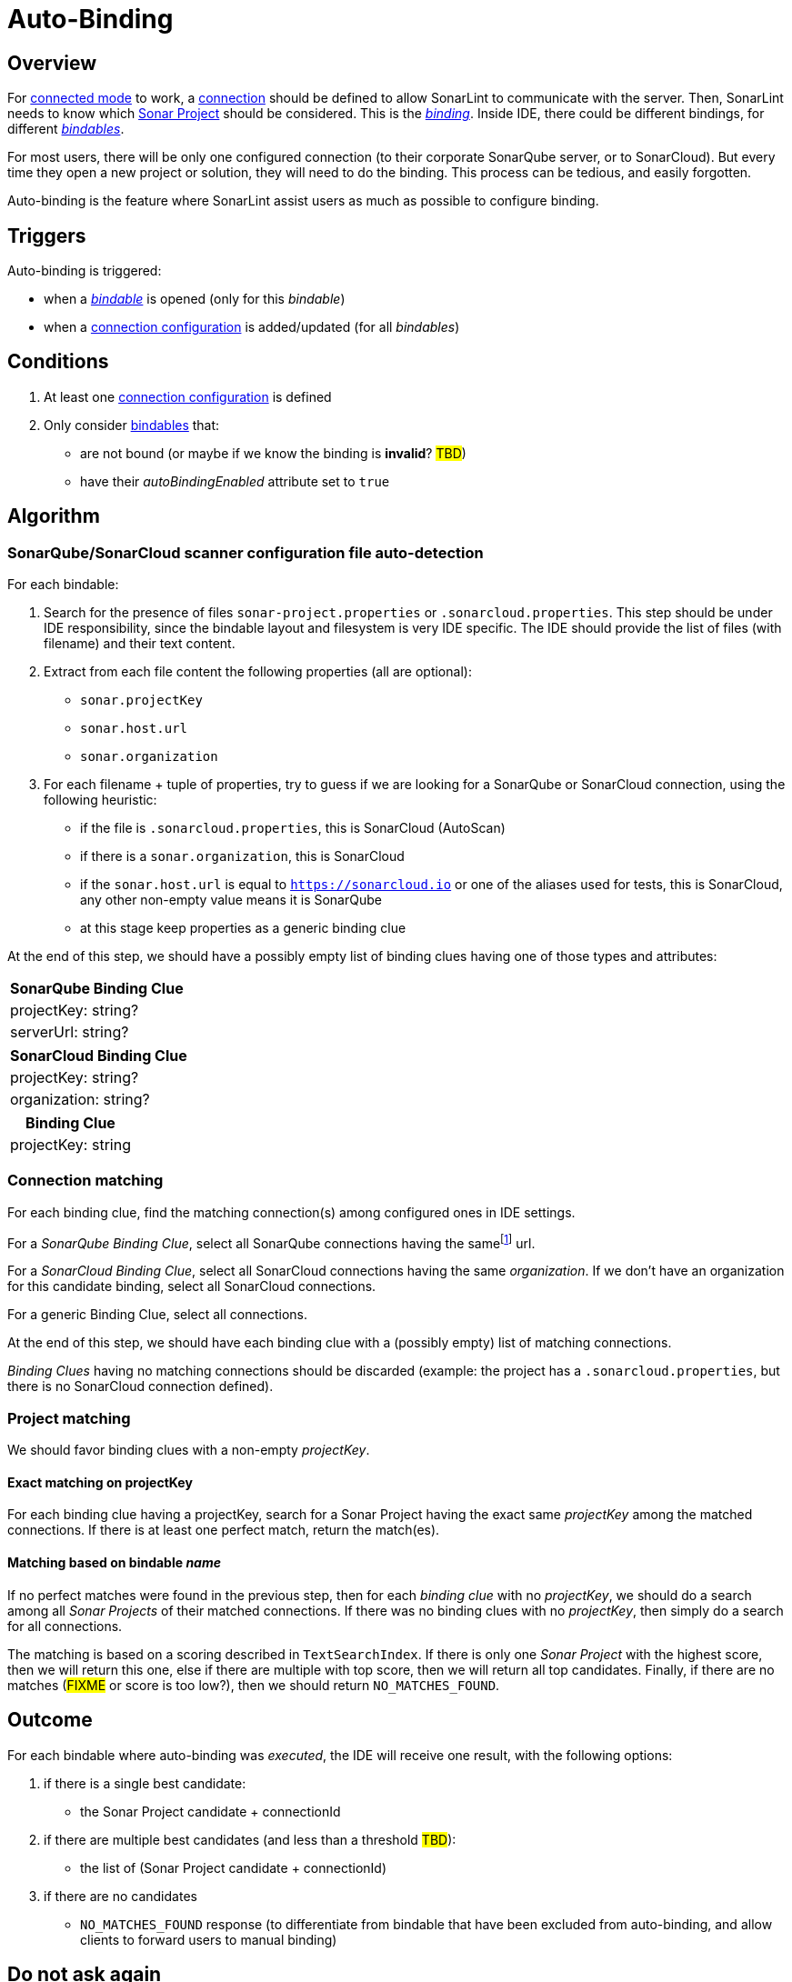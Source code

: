 [#autobinding]
= Auto-Binding

== Overview

For xref:glossary.adoc#connected_mode[connected mode] to work, a xref:glossary.adoc#connection[connection] should be defined to allow SonarLint to communicate with the server. Then, SonarLint needs to know which xref:glossary.adoc#sonar_project[Sonar Project] should be considered. This is the xref:glossary.adoc#binding[_binding_]. Inside IDE, there could be different bindings, for different xref:glossary.adoc#bindable[_bindables_].

For most users, there will be only one configured connection (to their corporate SonarQube server, or to SonarCloud). But every time they open a new project or solution, they will need to do the binding. This process can be tedious, and easily forgotten.

Auto-binding is the feature where SonarLint assist users as much as possible to configure binding.

== Triggers

Auto-binding is triggered:

* when a xref:glossary.adoc#bindable[_bindable_] is opened (only for this _bindable_)
* when a xref:glossary.adoc#connection_config[connection configuration] is added/updated (for all _bindables_)

== Conditions

1. At least one xref:glossary.adoc#connection_config[connection configuration] is defined
2. Only consider xref:glossary.adoc#bindable[bindables] that:
** are not bound (or maybe if we know the binding is **invalid**? #TBD#)
** have their _autoBindingEnabled_ attribute set to `true`

== Algorithm

=== SonarQube/SonarCloud scanner configuration file auto-detection

For each bindable:

1. Search for the presence of files `sonar-project.properties` or `.sonarcloud.properties`. This step should be under IDE responsibility, since the bindable layout and filesystem is very IDE specific. The IDE should provide the list of files (with filename) and their text content.

2. Extract from each file content the following properties (all are optional):
- `sonar.projectKey`
- `sonar.host.url`
- `sonar.organization`

3. For each filename + tuple of properties, try to guess if we are looking for a SonarQube or SonarCloud connection, using the following heuristic:
- if the file is `.sonarcloud.properties`, this is SonarCloud (AutoScan)
- if there is a `sonar.organization`, this is SonarCloud
- if the `sonar.host.url` is equal to `https://sonarcloud.io` or one of the aliases used for tests, this is SonarCloud, any other non-empty value means it is SonarQube
- at this stage keep properties as a generic binding clue

At the end of this step, we should have a possibly empty list of binding clues having one of those types and attributes:

[%autowidth,options="header"]
|=======
|SonarQube Binding Clue
|projectKey: string?
|serverUrl: string?
|=======

[%autowidth,options="header"]
|=======
|SonarCloud Binding Clue
|projectKey: string?
|organization: string?
|=======

[%autowidth,options="header"]
|=======
|Binding Clue
|projectKey: string
|=======

=== Connection matching

For each binding clue, find the matching connection(s) among configured ones in IDE settings.

For a _SonarQube Binding Clue_, select all SonarQube connections having the samefootnote:[determining that two URLs are pointing to the same server is tricky, so here we do at best] url.

For a _SonarCloud Binding Clue_, select all SonarCloud connections having the same _organization_. If we don't have an organization for this candidate binding, select all SonarCloud connections.

For a generic Binding Clue, select all connections.

At the end of this step, we should have each binding clue with a (possibly empty) list of matching connections.

_Binding Clues_ having no matching connections should be discarded (example: the project has a `.sonarcloud.properties`, but there is no SonarCloud connection defined).

=== Project matching

We should favor binding clues with a non-empty _projectKey_.

==== Exact matching on projectKey

For each binding clue having a projectKey, search for a Sonar Project having the exact same _projectKey_ among the matched connections. If there is at least one perfect match, return the match(es).

==== Matching based on bindable _name_

If no perfect matches were found in the previous step, then for each _binding clue_ with no _projectKey_, we should do a search among all _Sonar Projects_ of their matched connections.
If there was no binding clues with no _projectKey_, then simply do a search for all connections.

The matching is based on a scoring described in `TextSearchIndex`. If there is only one _Sonar Project_ with the highest score, then we will return this one, else if there are multiple with top score, then we will return all top candidates. Finally, if there are no matches (#FIXME# or score is too low?), then we should return `NO_MATCHES_FOUND`.


== Outcome

For each bindable where auto-binding was _executed_, the IDE will receive one result, with the following options:

1. if there is a single best candidate:
- the Sonar Project candidate + connectionId

2. if there are multiple best candidates (and less than a threshold #TBD#):
- the list of (Sonar Project candidate + connectionId)

3. if there are no candidates
- `NO_MATCHES_FOUND` response (to differentiate from bindable that have been excluded from auto-binding, and allow clients to forward users to manual binding)

[#do_not_ask_again]
== Do not ask again

It is the responsibility of the IDE to offer the "Do not ask again" option in the auto-binding notification, and it should be remembered for this bindable in IDE settings. When declaring a _bindable_, the attribute _autoBindingEnabled_ will be set accordingly.
